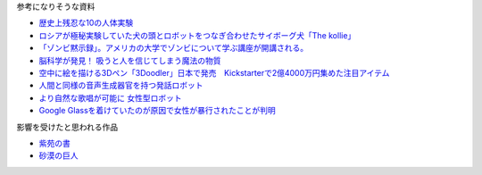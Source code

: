 参考になりそうな資料

* `歴史上残忍な10の人体実験 <http://karapaia.livedoor.biz/archives/52154124.html>`_
* `ロシアが極秘実験していた犬の頭とロボットをつなぎ合わせたサイボーグ犬「The kollie」 <http://karapaia.livedoor.biz/archives/51982854.html>`_
* `「ゾンビ黙示録」。アメリカの大学でゾンビについて学ぶ講座が開講される。 <http://karapaia.livedoor.biz/archives/52153922.html>`_
* `脳科学が発見！ 吸うと人を信じてしまう魔法の物質 <http://president.jp/articles/-/11992>`_
* `空中に絵を描ける3Dペン「3Doodler」日本で発売　Kickstarterで2億4000万円集めた注目アイテム <http://nlab.itmedia.co.jp/nl/articles/1402/21/news131.html>`_
* `人間と同様の音声生成器官を持つ発話ロボット <http://www.youtube.com/watch?v=J_R7fgo0FLc&feature=youtu.be>`_
* `より自然な歌唱が可能に 女性型ロボット <http://www.youtube.com/watch?v=6kKWnQ_LVbs>`_
* `Google Glassを着けていたのが原因で女性が暴行されたことが判明 <http://gigazine.net/news/20140226-woman-google-glass-attacked/>`_

影響を受けたと思われる作品

* `紫苑の書 <http://conlang.echo.jp/arka/works_sev_1.html>`_
* `砂漠の巨人 <http://minadukinaduki.web.fc2.com/sara1.htm>`_